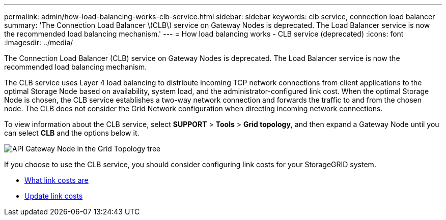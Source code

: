 ---
permalink: admin/how-load-balancing-works-clb-service.html
sidebar: sidebar
keywords: clb service, connection load balancer
summary: 'The Connection Load Balancer \(CLB\) service on Gateway Nodes is deprecated. The Load Balancer service is now the recommended load balancing mechanism.'
---
= How load balancing works - CLB service (deprecated)
:icons: font
:imagesdir: ../media/

[.lead]
The Connection Load Balancer (CLB) service on Gateway Nodes is deprecated. The Load Balancer service is now the recommended load balancing mechanism.

The CLB service uses Layer 4 load balancing to distribute incoming TCP network connections from client applications to the optimal Storage Node based on availability, system load, and the administrator-configured link cost. When the optimal Storage Node is chosen, the CLB service establishes a two-way network connection and forwards the traffic to and from the chosen node. The CLB does not consider the Grid Network configuration when directing incoming network connections.

To view information about the CLB service, select *SUPPORT* > *Tools* > *Grid topology*, and then expand a Gateway Node until you can select *CLB* and the options below it.

image::../media/gateway_node.gif[API Gateway Node in the Grid Topology tree]

If you choose to use the CLB service, you should consider configuring link costs for your StorageGRID system.

* xref:what-link-costs-are.adoc[What link costs are]

* xref:updating-link-costs.adoc[Update link costs]
